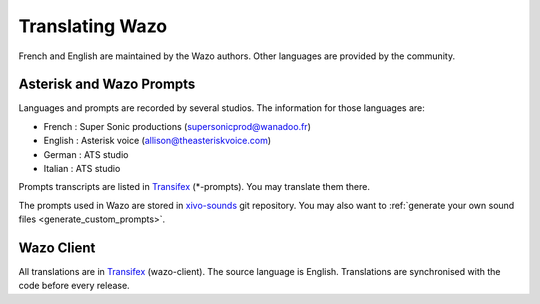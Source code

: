 .. _translating-wazo:

****************
Translating Wazo
****************

French and English are maintained by the Wazo authors. Other languages are provided by the community.


Asterisk and Wazo Prompts
=========================

Languages and prompts are recorded by several studios. The information for those languages are:

* French : Super Sonic productions (supersonicprod@wanadoo.fr)
* English : Asterisk voice (allison@theasteriskvoice.com)
* German : ATS studio
* Italian : ATS studio

Prompts transcripts are listed in `Transifex`_ (\*-prompts). You may translate them there.

The prompts used in Wazo are stored in `xivo-sounds`_ git repository. You may also want to
:ref:`generate your own sound files <generate_custom_prompts>`.


Wazo Client
===========

All translations are in `Transifex`_ (wazo-client). The source language is English. Translations are
synchronised with the code before every release.

.. _xivo-sounds: https://github.com/wazo-pbx/xivo-sounds
.. _Transifex: https://www.transifex.com/wazo/wazo/

